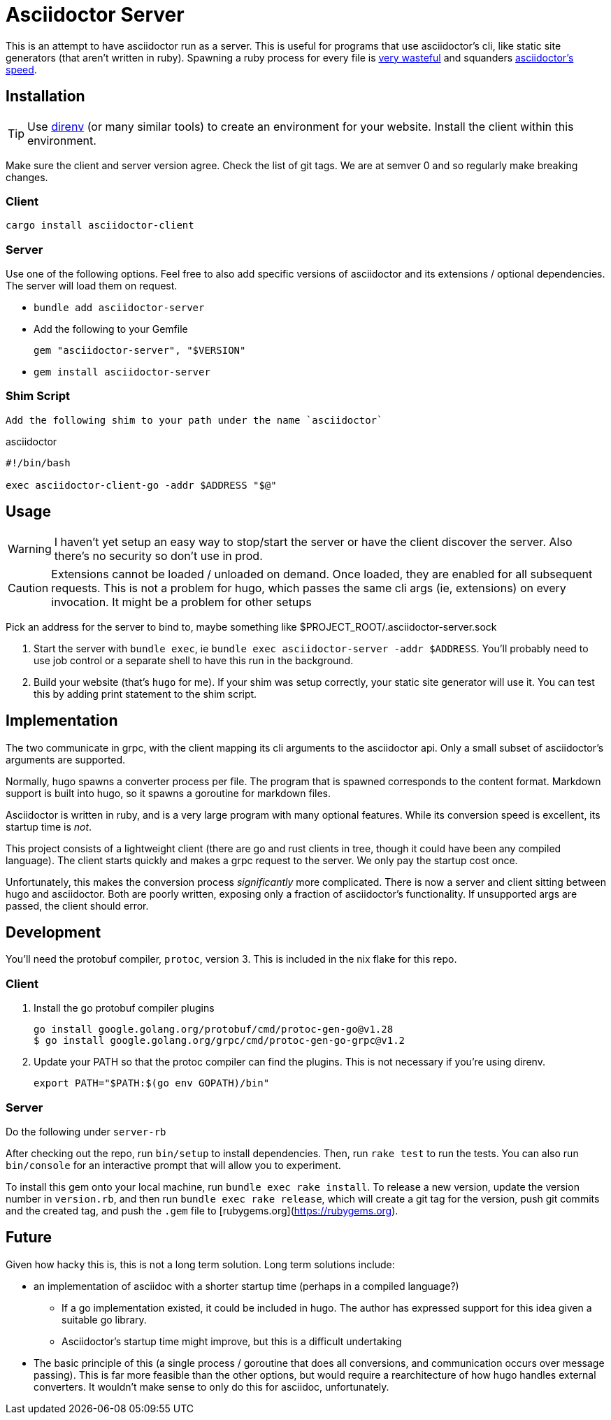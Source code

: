 = Asciidoctor Server

This is an attempt to have asciidoctor run as a server. This is useful for programs that use asciidoctor's cli, like static site generators (that aren't written in ruby). Spawning a ruby process for every file is https://discourse.gohugo.io/t/asciidoc-hugo-performance/10637/14[very wasteful] and squanders https://docs.asciidoctor.org/asciidoctor/latest/features/#impressive-performance-and-strong-security[asciidoctor's speed].

== Installation

TIP: Use https://direnv.net/[direnv] (or many similar tools) to create an environment for your website. Install the client within this environment.

Make sure the client and server version agree. Check the list of git tags. We are at semver 0 and so regularly make breaking changes.

=== Client

`cargo install asciidoctor-client`

=== Server

Use one of the following options. Feel free to also add specific versions of asciidoctor and its extensions / optional dependencies. The server will load them on request.

* `bundle add asciidoctor-server`
* Add the following to your Gemfile
+
[source,ruby]
----
gem "asciidoctor-server", "$VERSION"
----
* `gem install asciidoctor-server`

=== Shim Script

 Add the following shim to your path under the name `asciidoctor`

.asciidoctor
[source,shell]
----
#!/bin/bash

exec asciidoctor-client-go -addr $ADDRESS "$@"
----

== Usage

WARNING: I haven't yet setup an easy way to stop/start the server or have the client discover the server. Also there's no security so don't use in prod.

CAUTION: Extensions cannot be loaded / unloaded on demand. Once loaded, they are enabled for all subsequent requests. This is not a problem for hugo, which passes the same cli args (ie, extensions) on every invocation. It might be a problem for other setups

Pick an address for the server to bind to, maybe something like $PROJECT_ROOT/.asciidoctor-server.sock

. Start the server with `bundle exec`, ie `bundle exec asciidoctor-server -addr $ADDRESS`. You'll probably need to use job control or a separate shell to have this run in the background.
. Build your website (that's `hugo` for me). If your shim was setup correctly, your static site generator will use it. You can test this by adding print statement to the shim script.

== Implementation

The two communicate in grpc, with the client mapping its cli arguments to the asciidoctor api. Only a small subset of asciidoctor's arguments are supported.

Normally, hugo spawns a converter process per file. The program that is spawned corresponds to the content format. Markdown support is built into hugo, so it spawns a goroutine for markdown files.

Asciidoctor is written in ruby, and is a very large program with many optional features. While its conversion speed is excellent, its startup time is _not_.

This project consists of a lightweight client (there are go and rust clients in tree, though it could have been any compiled language). The client starts quickly and makes a grpc request to the server. We only pay the startup cost once.

Unfortunately, this makes the conversion process _significantly_ more complicated. There is now a server and client sitting between hugo and asciidoctor. Both are poorly written, exposing only a fraction of asciidoctor's functionality. If unsupported args are passed, the client should error.

== Development

You'll need the protobuf compiler, `protoc`, version 3. This is included in the nix flake for this repo.

=== Client

. Install the go protobuf compiler plugins
+
[source,shell]
----
go install google.golang.org/protobuf/cmd/protoc-gen-go@v1.28
$ go install google.golang.org/grpc/cmd/protoc-gen-go-grpc@v1.2
----
. Update your PATH so that the protoc compiler can find the plugins. This is not necessary if you're using direnv.
+
[source,shell]
----
export PATH="$PATH:$(go env GOPATH)/bin"
----

=== Server

Do the following under `server-rb`

After checking out the repo, run `bin/setup` to install dependencies. Then, run `rake test` to run the tests. You can also run `bin/console` for an interactive prompt that will allow you to experiment.

To install this gem onto your local machine, run `bundle exec rake install`. To release a new version, update the version number in `version.rb`, and then run `bundle exec rake release`, which will create a git tag for the version, push git commits and the created tag, and push the `.gem` file to [rubygems.org](https://rubygems.org).

== Future

Given how hacky this is, this is not a long term solution. Long term solutions include:

* an implementation of asciidoc with a shorter startup time (perhaps in a compiled language?)
** If a go implementation existed, it could be included in hugo. The author has expressed support for this idea given a suitable go library.
** Asciidoctor's startup time might improve, but this is a difficult undertaking
* The basic principle of this (a single process / goroutine that does all conversions, and communication occurs over message passing). This is far more feasible than the other options, but would require a rearchitecture of how hugo handles external converters. It wouldn't make sense to only do this for asciidoc, unfortunately.
